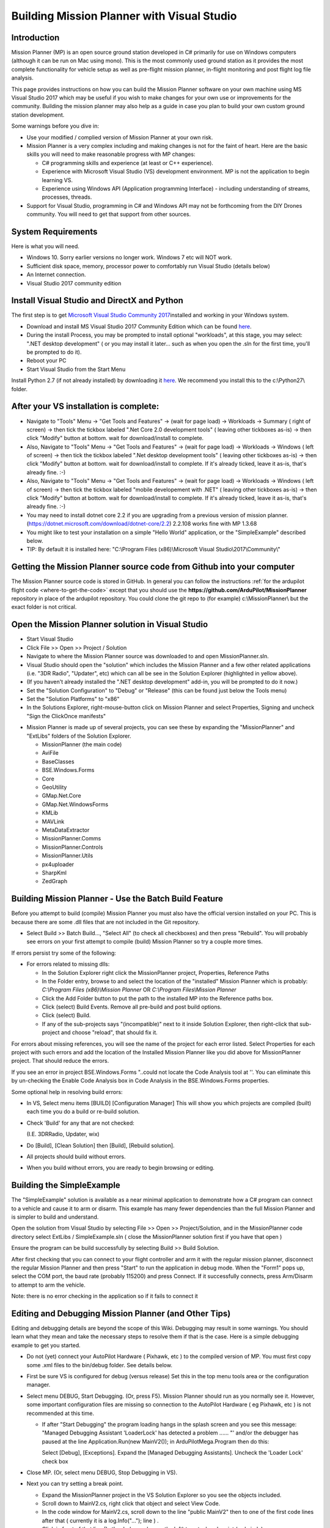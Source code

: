 .. _building-mission-planner:

===========================================
Building Mission Planner with Visual Studio
===========================================

Introduction
============

Mission Planner (MP) is an open source ground station developed in C#
primarily for use on Windows computers (although it can be run on Mac
using mono).  This is the most commonly used ground station as it
provides the most complete functionality for vehicle setup as well as
pre-flight mission planner, in-flight monitoring and post flight log
file analysis.

This page provides instructions on how you can build the Mission Planner
software on your own machine using MS Visual Studio 2017 which may be
useful if you wish to make changes for your own use or improvements for
the community.  Building the mission planner may also help as a guide in
case you plan to build your own custom ground station development.

Some warnings before you dive in:

-  Use your modified / complied version of Mission Planner at your own
   risk.
-  Mission Planner is a very complex including and making changes is not
   for the faint of heart. Here are the basic skills you will need to
   make reasonable progress with MP changes:

   -  C# programming skills and experience (at least or C++ experience).
   -  Experience with Microsoft Visual Studio (VS) development
      environment. MP is not the application to begin learning VS.
   -  Experience using Windows API  (Application programming Interface)
      - including understanding of streams, processes, threads.

-  Support for Visual Studio, programming in C# and Windows API may not
   be forthcoming from the DIY Drones community. You will need to get
   that support from other sources.

System Requirements
===================

Here is what you will need.

-  Windows 10.  Sorry earlier versions no longer work.  Windows 7 etc will NOT work. 
-  Sufficient disk space, memory, processor power to comfortably run
   Visual Studio (details below)
-  An Internet connection.
-  Visual Studio 2017 community edition

Install Visual Studio and DirectX and Python
============================================

The first step is to get `Microsoft Visual Studio Community 2017 <https://visualstudio.microsoft.com/>`__\ installed and working in your
Windows system.

-  Download and install MS Visual Studio 2017 Community Edition which
   can be found `here <https://visualstudio.microsoft.com/>`__.
-  During the install Process, you may be prompted to install optional "workloads", at this stage, you may select: ".NET desktop development" ( or you may install it later... such as when you open the .sln for the first time, you'll be prompted to do it).
-  Reboot your PC
-  Start Visual Studio from the Start Menu

Install Python 2.7 (if not already installed) by downloading it
`here <https://www.python.org/downloads/>`__.    We recommend you install this to the c:\\Python27\\ folder.


After your VS installation is complete: 
=======================================

-   Navigate to "Tools" Menu -> "Get Tools and Features" -> (wait for page load) -> Workloads -> Summary ( right of screen) -> then tick the tickbox labeled ".Net Core 2.0 development tools" ( leaving other tickboxes as-is) -> then click "Modify" button at bottom.  wait for download/install to complete.
-   Also, Navigate to "Tools" Menu -> "Get Tools and Features" -> (wait for page load) -> Workloads -> Windows ( left of screen) -> then tick the tickbox labeled ".Net desktop development tools" ( leaving other tickboxes as-is) -> then click "Modify" button at bottom.  wait for download/install to complete. If it's already ticked, leave it as-is, that's already fine.  :-) 
-   Also, Navigate to "Tools" Menu -> "Get Tools and Features" -> (wait for page load) -> Workloads -> Windows ( left of screen) -> then tick the tickbox labeled "mobile developement with .NET" ( leaving other tickboxes as-is) -> then click "Modify" button at bottom.  wait for download/install to complete. If it's already ticked, leave it as-is, that's already fine.  :-) 
- You may need to install dotnet core 2.2 if you are upgrading from a previous version of mission planner. (https://dotnet.microsoft.com/download/dotnet-core/2.2) 2.2.108 works fine with MP 1.3.68
-  You might like to test your installation on a simple "Hello World" application, or the "SimpleExample" described below.
-  TIP: By default it is installed here: "C:\\Program Files (x86)\\Microsoft Visual Studio\\2017\\Community\\"  

Getting the Mission Planner source code from Github into your computer
======================================================================

The Mission Planner source code is stored in GitHub.  In general you can
follow the instructions :ref:`for the ardupilot flight code <where-to-get-the-code>` except that you should use the
**https://github.com/ArduPilot/MissionPlanner** repository in place of the ardupilot repository.  
You could clone the git repo to (for example) c:\\MissionPlanner\\  but the exact folder is not critical.

Open the Mission Planner solution in Visual Studio
==================================================

.. image:: ../images/MPBuild_OpenSolution.png
    :target: ../_images/MPBuild_OpenSolution.png

-  Start Visual Studio
-  Click File >> Open >> Project / Solution
-  Navigate to where the Mission Planner source was downloaded to and
   open MissionPlanner.sln.
-  Visual Studio should open the "solution" which includes the Mission
   Planner and a few other related applications (i.e. "3DR Radio",
   "Updater", etc) which can all be see in the Solution Explorer
   (highlighted in yellow above).
-  (If you haven't already installed the ".NET desktop development" add-in, you will be prompted to do it now.)
-  Set the "Solution Configuration" to "Debug" or "Release" (this can be
   found just below the Tools menu)
-  Set the "Solution Platforms" to "x86"
-  In the Solutions Explorer, right-mouse-button click on Mission
   Planner and select Properties, Signing and uncheck "Sign the
   ClickOnce manifests"

.. image:: ../images/MPBuild_UncheckSigning.png
    :target: ../_images/MPBuild_UncheckSigning.png

-  Mission Planner is made up of several projects, you can see these by
   expanding the "MissionPlanner" and "ExtLibs" folders of the Solution
   Explorer.

   -  MissionPlanner (the main code)
   -  AviFile
   -  BaseClasses
   -  BSE.Windows.Forms
   -  Core
   -  GeoUtility
   -  GMap.Net.Core
   -  GMap.Net.WindowsForms
   -  KMLib
   -  MAVLink
   -  MetaDataExtractor
   -  MissionPlanner.Comms
   -  MissionPlanner.Controls
   -  MissionPlanner.Utils
   -  px4uploader
   -  SharpKml
   -  ZedGraph

Building Mission Planner - Use the Batch Build Feature
======================================================

Before you attempt to build (compile) Mission Planner you must also have
the official version installed on your PC.  This is because there are
some .dll files that are not included in the Git repository.

.. image:: ../images/MPBuild_BatchBuild.png
    :target: ../_images/MPBuild_BatchBuild.png

-  Select Build >> Batch Build..., "Select All" (to check all
   checkboxes) and then press "Rebuild".  You will probably see errors
   on your first attempt to compile (build) Mission Planner so try a
   couple more times.

If errors persist try some of the following:

-  For errors related to missing dlls:

   -  In the Solution Explorer right click the MissionPlanner project,
      Properties, Reference Paths
   -  In the Folder entry, browse to and select the location of the
      "installed" Mission Planner which is probably:
      *C:\\Program Files (x86)\\Mission Planner* OR *C:\\Program
      Files\\Mission Planner*
   -  Click the Add Folder button to put the path to the installed MP
      into the Reference paths box.
   -  Click (select)  Build Events.  Remove all pre-build and post build
      options.
   -  Click (select)  Build.
   -  If any of the sub-projects says "(incompatible)" next to it 
      inside Solution Explorer, then right-click that sub-project 
      and choose "reload", that should fix it. 

For  errors about missing references, you will see the name of the
project for each error listed. Select Properties for each project with
such errors and add the location of the Installed Mission Planner like
you did above for MissionPlanner project.  That should reduce the
errors.

If you see an error in project BSE.Windows.Forms "..could not locate the
Code Analysis tool at ''.  You can eliminate this by un-checking the
Enable Code Analysis box in Code Analysis  in the BSE.Windows.Forms
properties.

Some optional help in resolving build errors:

-  In VS, Select menu items [BUILD] [Configuration Manager] This will
   show you which projects are compiled (built) each time you do a build
   or re-build solution.
-  Check 'Build' for any that are not checked:

   (I.E. 3DRRadio, Updater, wix)
-  Do [Build], [Clean Solution] then [Build], [Rebuild solution].
-  All projects should build without errors.

-  When you build without errors, you are ready to begin browsing or editing.

Building the SimpleExample
==========================

.. image:: ../images/MPBuild_SimpleExampleRun.png
    :target: ../_images/MPBuild_SimpleExampleRun.png

The "SimpleExample" solution is available as a near minimal application
to demonstrate how a C# program can connect to a vehicle and cause it to
arm or disarm. This example has many fewer dependencies than the full
Mission Planner and is simpler to build and understand.

Open the solution from Visual Studio by selecting File >> Open >>
Project/Solution, and in the MissionPlanner code directory select
ExtLibs / SimpleExample.sln ( close the MissionPlanner solution first if you have that open )

Ensure the program can be build successfully by selecting Build >> Build
Solution.

After first checking that you can connect to your flight controller and
arm it with the regular mission planner, disconnect the regular Mission
Planner and then press "Start" to run the application in debug mode. 
When the "Form1" pops up, select the COM port, the baud rate (probably
115200) and press Connect.  If it successfully connects, press Arm/Disarm
to attempt to arm the vehicle.

Note: there is no error checking in the application so if it fails to
connect it

Editing and Debugging Mission Planner (and Other Tips)
======================================================

Editing and debugging details are beyond the scope of this Wiki.
Debugging may result in some warnings. You should learn what they mean
and take the necessary steps to resolve them if that is the case. Here
is a simple debugging example to get you started.

-  Do not (yet) connect your AutoPilot Hardware ( Pixhawk, etc ) to the 
   compiled version of MP.  You must  first copy some .xml files to 
   the bin/debug folder. See details below.
-  First be sure VS is configured for debug (versus release) Set this in
   the top menu tools area or the configuration manager.
-  Select menu DEBUG, Start Debugging.   (Or, press F5).  Mission
   Planner should run as you normally see it.  However, some important
   configuration files are missing so connection to the AutoPilot Hardware 
   ( eg Pixhawk, etc ) is not recommended at this time.

   -  If after "Start Debugging" the program loading hangs in the splash
      screen and you see this message:  "Managed Debugging Assistant
      'LoaderLock' has detected a problem ...... "'  and/or the debugger
      has paused at the line  Application.Run(new MainV2()); in
      ArduPilotMega.Program then do this:

      Select [Debug],  [Exceptions].   Expand the [Managed Debugging
      Assistants].  Uncheck the 'Loader Lock' check box

-  Close MP. (Or, select menu DEBUG, Stop Debugging in VS).
-  Next you can try setting a break point.

   -  Expand the MissionPlanner project in the VS Solution Explorer so
      you see the objects included.
   -  Scroll down to MainV2.cs, right click that object and select View
      Code.
   -  In the code window for MainV2.cs, scroll down to the line "public MainV2" 
      then to one of the first code lines after that ( currently it is a log.Info("..."); line ) .
   -  Click in front of that line (In the dark gray bar on the left) to
      set a break point  (red circle).
   -  Start Debugging  (press F5).
   -  You will see the normal MP start up windows up to the Splash
      window but then it will stop running.  You have hit the break
      point. Visual Studio will show the code and the break point will
      be highlighted. Note that you cannot move the splash screen so you
      may need to relocate the VS window to see the break point.
   -  Move your mouse over different variables and objects in the code.
      You will see the current values of many or the items.
   -  Press F5 and Mission Planner will continue loading.

-  Further details on editing and debugging are left to the user.

Using your modified Mission Planner
===================================

If you make changes to Mission Planner, you will probably want to make
use of your version.  Here we will give you some preliminary
information to do that. You can use your local compiled version but the
compiled output files are located in different places in VS and some
additional steps are required.  There are configuration files specific
to your installation of Mission Planner that are not included in the Git
hub download that are only provided in the Mission Planner installation
package. You will need to copy these to the correct area in the folder
you are using for the Visual Studio project. Here are the steps that
will get you started.

-  **Use your modified complied version of Mission Planner at your own
   risk.**
-  These steps assume VS is in the debug configuration.  [editors]
    Details when in Release mode could be added [/editors]
-  In order for your VS version of MP to function with the APM
   connected, you will need to copy several files from the folder where
   MP is installed (C:\\Program Files (x86)\\APM Planner  or C:\\Program
   Files\\APM Planner) to the folder where your VS project compiled
   output is located.  
   
   .. todo:: 
   
       editors: This needs to be made more accurate which files are needed, why etc.

   -  **Copy (don't move) all xml files** (I.E. files with the extension
      .xml) from the root folder of the MP installation (C:\\Program
      Files\\APM Planner)  **to the bin/Debug folder** in the folder
      where your Visual Studio Mission Planner solution is stored. (the
      Git hub clone folder). This will setup your compiled version to
      match the current configuration of your AutoPilot (copter versus plane,
      other options, etc)
   -  I.E, if you solution is in folder MPGitClone, then copy the .xml
      files to MPGitClone\\bin\\Debug.  Some will copy without notice,
      but some  will ask you if you want to replace the existing file.
      Replacing all seems to work but you should investigate further to
      be sure you can use MP for real life situations before you do so.
   -  If you build Mission Planner in Release mode, then the files
      should be copied to the bin/Release folder. This has not been
      tested at this time.

-  Here are some other tips:

   -  Location of Logs saved when using your version will be in the
      /bin/Debug or  bin/Release folder. This can be changed with
      Mission Planner 1.2.63 and later versions.
   -  If you want to make a shortcut to run your version of Mission
      Planner without running Visual Studio, create the shortcut to
      point to the program ArduPilotMegaPlanner10.exe in the bin/Debug
      or bin/Release sub folders.

-  At this point your local version of MP should be working. You should
   be able to connect to your APM, Flight Data including status should
   work, Configuration should bring up you APM parameters, Terminal
   should work including saveing and browsing logs. Flight Planner
   should also work. As mentioned before, use your modified version at
   your own risk.

Submitting your changes for inclusion in Master
===============================================

Generally the advice is the same as for the ardupilot flight code
(:ref:`instructions here <submitting-patches-back-to-master>`) but
here is a very short summary of the steps:

-  Sign up a member of `Git hub <https://github.com/>`__
-  Create a personal Fork of the Mission Planner by going to
   https://github.com/ArduPilot/MissionPlanner and click on Fork  (Upper
   right corner area)  This creates a copy (fork) of Mission Planner
   files in your Git Hub account.
-  Clone your personal repo (created with the Fork above) to your PC
-  Create a new branch in your repo and commit your changes and push
   these back to GitHub (these will only go into your repo on GitHub).
-  Use the GitHub web page to create a Pull Request from your branch

-  The owner of Mission Planner (Michael Oborne) will receive an email
   notifying him of your Pull Request.  He will most likely review,
   provide feedback and if he accepts the commit it will be added to
   master.
